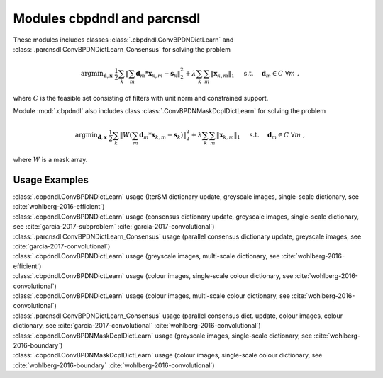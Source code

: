 Modules cbpdndl and parcnsdl
============================

These modules includes classes :class:`.cbpdndl.ConvBPDNDictLearn` and :class:`.parcnsdl.ConvBPDNDictLearn_Consensus` for solving the problem

.. math::
   \mathrm{argmin}_{\mathbf{d}, \mathbf{x}} \;
   \frac{1}{2} \sum_k \left \|  \sum_m \mathbf{d}_m * \mathbf{x}_{k,m} -
   \mathbf{s}_k \right \|_2^2 + \lambda \sum_k \sum_m \| \mathbf{x}_{k,m} \|_1
   \quad \text{ s.t. } \quad \mathbf{d}_m \in C \;\; \forall m \;,

where :math:`C` is the feasible set consisting of filters with unit norm
and constrained support.

Module :mod:`.cbpdndl` also includes class :class:`.ConvBPDNMaskDcplDictLearn`
for solving the problem

.. math::
   \mathrm{argmin}_{\mathbf{d}, \mathbf{x}} \;
   \frac{1}{2} \sum_k \left \|  W (\sum_m \mathbf{d}_m * \mathbf{x}_{k,m} -
   \mathbf{s}_k) \right \|_2^2 + \lambda \sum_k \sum_m \| \mathbf{x}_{k,m} \|_1
   \quad \text{ s.t. } \quad \mathbf{d}_m \in C \;\; \forall m \;,

where :math:`W` is a mask array.



Usage Examples
--------------

.. container:: toggle

    .. container:: header

	:class:`.cbpdndl.ConvBPDNDictLearn` usage (IterSM dictionary update,
	greyscale images, single-scale dictionary, see
	:cite:`wohlberg-2016-efficient`)

    .. literalinclude:: ../../../examples/cnvsparse/demo_cbpdndl_ism_gry_ssd.py
       :language: python
       :lines: 9-


.. container:: toggle

    .. container:: header

	:class:`.cbpdndl.ConvBPDNDictLearn` usage (consensus dictionary
	update, greyscale images, single-scale dictionary, see
	:cite:`garcia-2017-subproblem` :cite:`garcia-2017-convolutional`)

    .. literalinclude:: ../../../examples/cnvsparse/demo_cbpdndl_cns_gry_ssd.py
       :language: python
       :lines: 9-



.. container:: toggle

    .. container:: header

       :class:`.parcnsdl.ConvBPDNDictLearn_Consensus` usage (parallel
       consensus dictionary update, greyscale images, see
       :cite:`garcia-2017-convolutional`)

    .. literalinclude:: ../../../examples/cnvsparse/demo_cbpdndl_parcns_gry.py
       :language: python
       :lines: 9-



.. container:: toggle

    .. container:: header

	:class:`.cbpdndl.ConvBPDNDictLearn` usage (greyscale images,
	multi-scale dictionary, see :cite:`wohlberg-2016-efficient`)

    .. literalinclude:: ../../../examples/cnvsparse/demo_cbpdndl_gry_msd.py
       :language: python
       :lines: 9-



.. container:: toggle

    .. container:: header

	:class:`.cbpdndl.ConvBPDNDictLearn` usage (colour images, single-scale
	colour dictionary, see :cite:`wohlberg-2016-convolutional`)

    .. literalinclude:: ../../../examples/cnvsparse/demo_cbpdndl_clr_ssd.py
       :language: python
       :lines: 9-


.. container:: toggle

    .. container:: header

	:class:`.cbpdndl.ConvBPDNDictLearn` usage (colour images, multi-scale
	colour dictionary, see :cite:`wohlberg-2016-convolutional`)

    .. literalinclude:: ../../../examples/cnvsparse/demo_cbpdndl_clr_msd.py
       :language: python
       :lines: 9-



.. container:: toggle

    .. container:: header

	:class:`.parcnsdl.ConvBPDNDictLearn_Consensus` usage (parallel
	consensus dict. update, colour images, colour
	dictionary, see  :cite:`garcia-2017-convolutional`
	:cite:`wohlberg-2016-convolutional`)

    .. literalinclude:: ../../../examples/cnvsparse/demo_cbpdndl_parcns_clr.py
       :language: python
       :lines: 9-


.. container:: toggle

    .. container:: header

	:class:`.cbpdndl.ConvBPDNMaskDcplDictLearn` usage (greyscale images,
	single-scale dictionary, see :cite:`wohlberg-2016-boundary`)

    .. literalinclude:: ../../../examples/cnvsparse/demo_cbpdndl_md_gry.py
       :language: python
       :lines: 11-



.. container:: toggle

    .. container:: header

	:class:`.cbpdndl.ConvBPDNMaskDcplDictLearn` usage (colour images,
	single-scale colour dictionary, see :cite:`wohlberg-2016-boundary`
	:cite:`wohlberg-2016-convolutional`)

    .. literalinclude:: ../../../examples/cnvsparse/demo_cbpdndl_md_clr.py
       :language: python
       :lines: 11-
